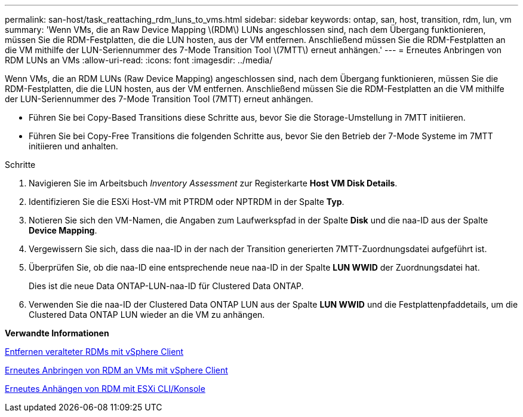 ---
permalink: san-host/task_reattaching_rdm_luns_to_vms.html 
sidebar: sidebar 
keywords: ontap, san, host, transition, rdm, lun, vm 
summary: 'Wenn VMs, die an Raw Device Mapping \(RDM\) LUNs angeschlossen sind, nach dem Übergang funktionieren, müssen Sie die RDM-Festplatten, die die LUN hosten, aus der VM entfernen. Anschließend müssen Sie die RDM-Festplatten an die VM mithilfe der LUN-Seriennummer des 7-Mode Transition Tool \(7MTT\) erneut anhängen.' 
---
= Erneutes Anbringen von RDM LUNs an VMs
:allow-uri-read: 
:icons: font
:imagesdir: ../media/


[role="lead"]
Wenn VMs, die an RDM LUNs (Raw Device Mapping) angeschlossen sind, nach dem Übergang funktionieren, müssen Sie die RDM-Festplatten, die die LUN hosten, aus der VM entfernen. Anschließend müssen Sie die RDM-Festplatten an die VM mithilfe der LUN-Seriennummer des 7-Mode Transition Tool (7MTT) erneut anhängen.

* Führen Sie bei Copy-Based Transitions diese Schritte aus, bevor Sie die Storage-Umstellung in 7MTT initiieren.
* Führen Sie bei Copy-Free Transitions die folgenden Schritte aus, bevor Sie den Betrieb der 7-Mode Systeme im 7MTT initiieren und anhalten.


.Schritte
. Navigieren Sie im Arbeitsbuch _Inventory Assessment_ zur Registerkarte *Host VM Disk Details*.
. Identifizieren Sie die ESXi Host-VM mit PTRDM oder NPTRDM in der Spalte *Typ*.
. Notieren Sie sich den VM-Namen, die Angaben zum Laufwerkspfad in der Spalte *Disk* und die naa-ID aus der Spalte *Device Mapping*.
. Vergewissern Sie sich, dass die naa-ID in der nach der Transition generierten 7MTT-Zuordnungsdatei aufgeführt ist.
. Überprüfen Sie, ob die naa-ID eine entsprechende neue naa-ID in der Spalte *LUN WWID* der Zuordnungsdatei hat.
+
Dies ist die neue Data ONTAP-LUN-naa-ID für Clustered Data ONTAP.

. Verwenden Sie die naa-ID der Clustered Data ONTAP LUN aus der Spalte *LUN WWID* und die Festplattenpfaddetails, um die Clustered Data ONTAP LUN wieder an die VM zu anhängen.


*Verwandte Informationen*

xref:task_removing_stale_rdm_using_vsphere_client.adoc[Entfernen veralteter RDMs mit vSphere Client]

xref:task_reattaching_rdm_to_vms_using_vsphere_client.adoc[Erneutes Anbringen von RDM an VMs mit vSphere Client]

xref:task_reattaching_rdm_using_esxi_cli_console.adoc[Erneutes Anhängen von RDM mit ESXi CLI/Konsole]
